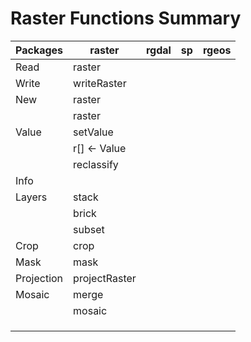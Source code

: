 * Raster Functions Summary
|------------+---------------+-------+----+-------|
| Packages   | raster        | rgdal | sp | rgeos |
|------------+---------------+-------+----+-------|
| Read       | raster        |       |    |       |
| Write      | writeRaster   |       |    |       |
|------------+---------------+-------+----+-------|
| New        | raster        |       |    |       |
|            | raster        |       |    |       |
|------------+---------------+-------+----+-------|
| Value      | setValue      |       |    |       |
|            | r[] <- Value  |       |    |       |
|            | reclassify    |       |    |       |
|------------+---------------+-------+----+-------|
| Info       |               |       |    |       |
|------------+---------------+-------+----+-------|
| Layers     | stack         |       |    |       |
|            | brick         |       |    |       |
|            | subset        |       |    |       |
|------------+---------------+-------+----+-------|
| Crop       | crop          |       |    |       |
| Mask       | mask          |       |    |       |
| Projection | projectRaster |       |    |       |
| Mosaic     | merge         |       |    |       |
|            | mosaic        |       |    |       |
|            |               |       |    |       |
|            |               |       |    |       |
|            |               |       |    |       |
|------------+---------------+-------+----+-------|
